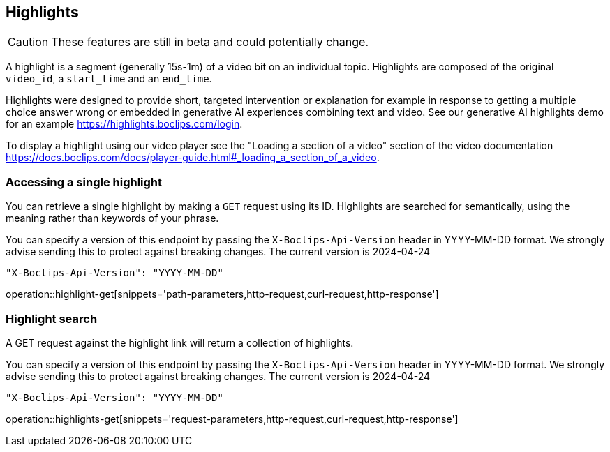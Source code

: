 == Highlights
CAUTION: These features are still in beta and could potentially change.

A highlight is a segment (generally 15s-1m) of a video bit on an individual topic. Highlights are composed of the original `video_id`, a `start_time` and an `end_time`.

Highlights were designed to provide short, targeted intervention or explanation for example in response to getting a multiple choice answer wrong or embedded in generative AI experiences combining text and video. See our generative AI highlights demo for an example https://highlights.boclips.com/login.

To display a highlight using our video player see the "Loading a section of a video" section of the video documentation https://docs.boclips.com/docs/player-guide.html#_loading_a_section_of_a_video.

=== Accessing a single highlight
You can retrieve a single highlight by making a `GET` request using its ID. Highlights are searched for semantically, using the meaning rather than keywords of your phrase.

You can specify a version of this endpoint by passing the `X-Boclips-Api-Version` header in YYYY-MM-DD format.
 We strongly advise sending this to protect against breaking changes. The current version is 2024-04-24

----
"X-Boclips-Api-Version": "YYYY-MM-DD"
----

operation::highlight-get[snippets='path-parameters,http-request,curl-request,http-response']

=== Highlight search
A GET request against the highlight link will return a collection of highlights.

You can specify a version of this endpoint by passing the `X-Boclips-Api-Version` header in YYYY-MM-DD format.
 We strongly advise sending this to protect against breaking changes. The current version is 2024-04-24

----
"X-Boclips-Api-Version": "YYYY-MM-DD"
----

operation::highlights-get[snippets='request-parameters,http-request,curl-request,http-response']
